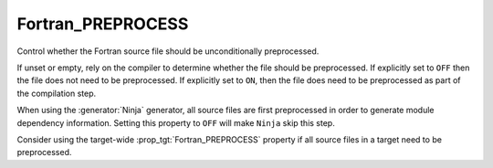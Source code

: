Fortran_PREPROCESS
------------------

Control whether the Fortran source file should be unconditionally preprocessed.

If unset or empty, rely on the compiler to determine whether the file
should be preprocessed. If explicitly set to ``OFF`` then the file
does not need to be preprocessed. If explicitly set to ``ON``, then
the file does need to be preprocessed as part of the compilation step.

When using the :generator:`Ninja` generator, all source files are
first preprocessed in order to generate module dependency
information. Setting this property to ``OFF`` will make ``Ninja``
skip this step.

Consider using the target-wide :prop_tgt:`Fortran_PREPROCESS` property
if all source files in a target need to be preprocessed.
